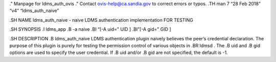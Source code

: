 ." Manpage for ldms_auth_ovis ." Contact ovis-help@ca.sandia.gov to
correct errors or typos. .TH man 7 “28 Feb 2018” “v4” “ldms_auth_naive”

.SH NAME ldms_auth_naive - naive LDMS authentication implementation FOR
TESTING

.SH SYNOPSIS .I ldms_app .B -a naive .BI “[-A uid=" UID ] .BI”[-A gid="
GID ]

.SH DESCRIPTION .B ldms_auth_naive LDMS authentication plugin naively
believes the peer’s credential declaration. The purpose of this plugin
is purely for testing the permission control of various objects in .BR
ldmsd . The .B uid and .B gid options are used to specify the user
credential. If .B uid and/or .B gid are not specified, the default is
-1.

